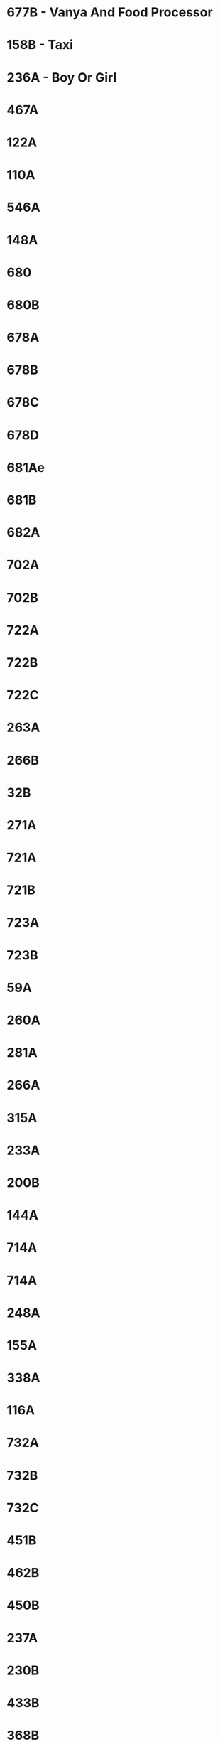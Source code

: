 * 677B - Vanya And Food Processor
* 158B - Taxi
* 236A - Boy Or Girl
* 467A
* 122A
* 110A
* 546A
* 148A
* 680
* 680B
* 678A
* 678B
* 678C
* 678D
* 681Ae
* 681B
* 682A
* 702A
* 702B
* 722A
* 722B
* 722C
* 263A
* 266B
* 32B
* 271A
* 721A
* 721B
* 723A
* 723B
* 59A
* 260A
* 281A
* 266A
* 315A
* 233A
* 200B
* 144A
* 714A
* 714A
* 248A
* 155A
* 338A
* 116A
* 732A
* 732B
* 732C
* 451B
* 462B
* 450B
* 237A
* 230B
* 433B
* 368B
* 315A
* 725A
* 725B
* 725C
* 285C
* 287A
* 189A
* 349A
* 724A
* 353A
* 254A
* 304A
* 236B
* 239A
* 546B
* 714B
* 711B
* 349A
* 296A
* 350A

